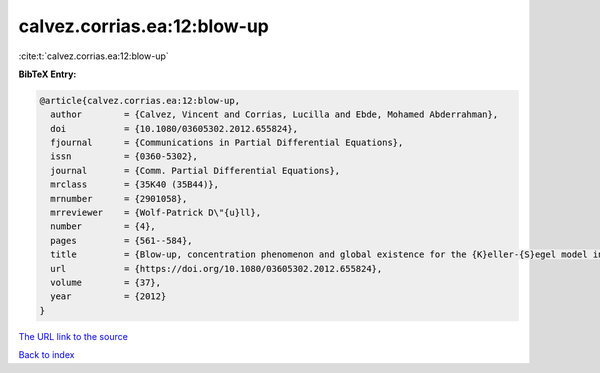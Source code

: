 calvez.corrias.ea:12:blow-up
============================

:cite:t:`calvez.corrias.ea:12:blow-up`

**BibTeX Entry:**

.. code-block:: bibtex

   @article{calvez.corrias.ea:12:blow-up,
     author        = {Calvez, Vincent and Corrias, Lucilla and Ebde, Mohamed Abderrahman},
     doi           = {10.1080/03605302.2012.655824},
     fjournal      = {Communications in Partial Differential Equations},
     issn          = {0360-5302},
     journal       = {Comm. Partial Differential Equations},
     mrclass       = {35K40 (35B44)},
     mrnumber      = {2901058},
     mrreviewer    = {Wolf-Patrick D\"{u}ll},
     number        = {4},
     pages         = {561--584},
     title         = {Blow-up, concentration phenomenon and global existence for the {K}eller-{S}egel model in high dimension},
     url           = {https://doi.org/10.1080/03605302.2012.655824},
     volume        = {37},
     year          = {2012}
   }

`The URL link to the source <https://doi.org/10.1080/03605302.2012.655824>`__


`Back to index <../By-Cite-Keys.html>`__
